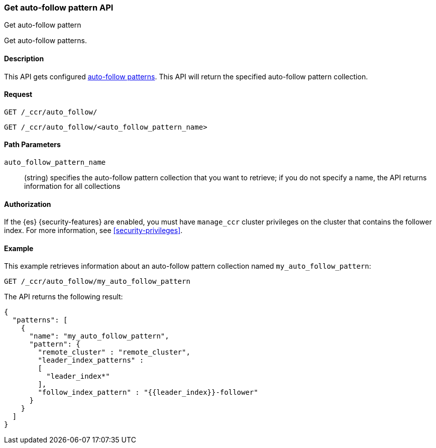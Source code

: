 [role="xpack"]
[testenv="platinum"]
[[ccr-get-auto-follow-pattern]]
=== Get auto-follow pattern API
++++
<titleabbrev>Get auto-follow pattern</titleabbrev>
++++

Get auto-follow patterns.

==== Description

This API gets configured <<ccr-auto-follow,auto-follow patterns>>.
This API will return the specified auto-follow pattern collection.

==== Request

//////////////////////////

[source,js]
--------------------------------------------------
PUT /_ccr/auto_follow/my_auto_follow_pattern
{
  "remote_cluster" : "remote_cluster",
  "leader_index_patterns" :
  [
    "leader_index*"
  ],
  "follow_index_pattern" : "{{leader_index}}-follower"
}
--------------------------------------------------
// CONSOLE
// TEST[setup:remote_cluster]
// TESTSETUP

[source,js]
--------------------------------------------------
DELETE /_ccr/auto_follow/my_auto_follow_pattern
--------------------------------------------------
// CONSOLE
// TEST
// TEARDOWN

//////////////////////////

[source,js]
--------------------------------------------------
GET /_ccr/auto_follow/
--------------------------------------------------
// CONSOLE

[source,js]
--------------------------------------------------
GET /_ccr/auto_follow/<auto_follow_pattern_name>
--------------------------------------------------
// CONSOLE
// TEST[s/<auto_follow_pattern_name>/my_auto_follow_pattern/]

==== Path Parameters
`auto_follow_pattern_name`::
  (string) specifies the auto-follow pattern collection that you want to
  retrieve; if you do not specify a name, the API returns information for all
  collections

==== Authorization

If the {es} {security-features} are enabled, you must have `manage_ccr` cluster
privileges on the cluster that contains the follower index. For more information,
see <<security-privileges>>.

==== Example

This example retrieves information about an auto-follow pattern collection
named `my_auto_follow_pattern`:

[source,js]
--------------------------------------------------
GET /_ccr/auto_follow/my_auto_follow_pattern
--------------------------------------------------
// CONSOLE
// TEST[setup:remote_cluster]

The API returns the following result:

[source,js]
--------------------------------------------------
{
  "patterns": [
    {
      "name": "my_auto_follow_pattern",
      "pattern": {
        "remote_cluster" : "remote_cluster",
        "leader_index_patterns" :
        [
          "leader_index*"
        ],
        "follow_index_pattern" : "{{leader_index}}-follower"
      }
    }
  ]
}
--------------------------------------------------
// TESTRESPONSE

